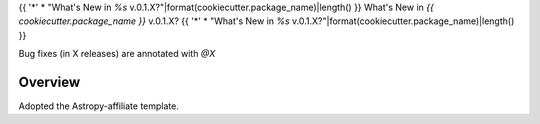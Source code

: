 .. _whatsnew-v0.1:

{{ '*' * "What's New in `%s` v.0.1.X?"|format(cookiecutter.package_name)|length() }}
What's New in `{{ cookiecutter.package_name }}` v.0.1.X?
{{ '*' * "What's New in `%s` v.0.1.X?"|format(cookiecutter.package_name)|length() }}

Bug fixes (in X releases) are annotated with `@X`

Overview
========

Adopted the Astropy-affiliate template.
